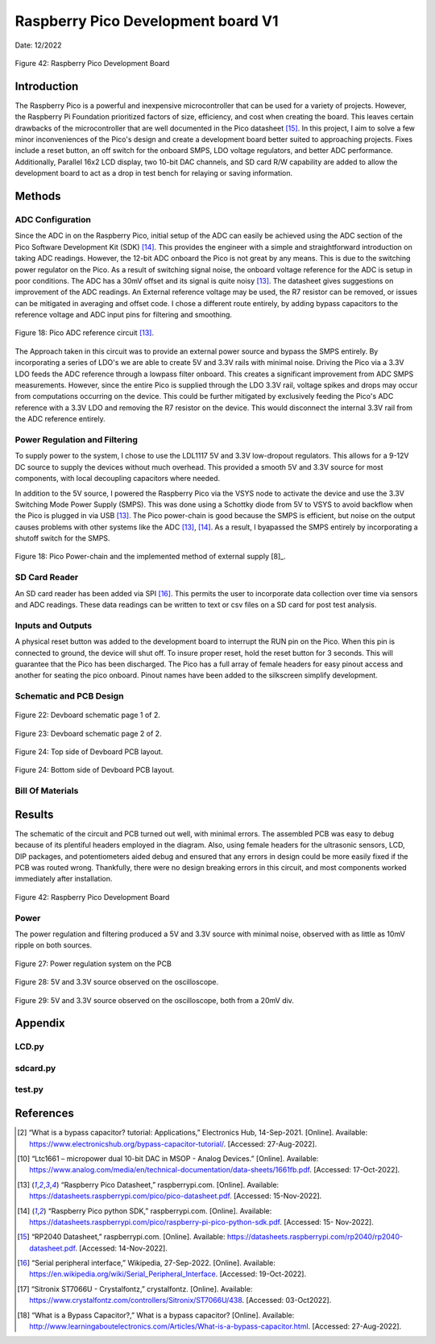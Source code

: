 Raspberry Pico Development board V1
====================================================

Date: 12/2022


.. figure:: devboard/dev_board_assembled.jpg
  :align: center

  Figure 42: Raspberry Pico Development Board



*******************
Introduction
*******************

The Raspberry Pico is a powerful and inexpensive microcontroller that can be used for a variety of projects.
However, the Raspberry Pi Foundation prioritized factors of size, efficiency, and cost when creating the board.
This leaves certain drawbacks of the microcontroller that are well documented in the Pico datasheet [15]_.
In this project, I aim to solve a few minor inconveniences of the Pico's design and create a development board better
suited to approaching projects. Fixes include a reset button, an off switch for the onboard SMPS,
LDO voltage regulators, and better ADC performance. Additionally, Parallel 16x2 LCD display, two 10-bit DAC channels,
and SD card R/W capability are added to allow the development board to act as a drop in test bench for relaying or saving
information.

******************
Methods
******************

.. seealso:: This device focuses on ADCs, DACs, and displays to streamline development of a project.
    Concepts and components from the pages below are employed. Topics that required greater detail for clarification
    are revisited.

    * :ref:`Raspberry Pico Microcontroller`
    * :ref:`Data Conversion: ADC and DAC Theory`
    * :ref:`Communication Protocols`
    * :ref:`LTC1661 DAC`
    * :ref:`16x2 LCD Display`



ADC Configuration
------------------

Since the ADC in on the Raspberry Pico, initial setup of the ADC can easily be achieved
using the ADC section of the Pico Software Development Kit (SDK) [14]_. This provides the
engineer with a simple and straightforward introduction on taking ADC readings. However, the
12-bit ADC onboard the Pico is not great by any means. This is due to the switching power
regulator on the Pico. As a result of switching signal noise, the onboard voltage reference for the
ADC is setup in poor conditions. The ADC has a 30mV offset and its signal is quite noisy [13]_.
The datasheet gives suggestions on improvement of the ADC readings. An External reference
voltage may be used, the R7 resistor can be removed, or issues can be mitigated in averaging and
offset code. I chose a different route entirely, by adding bypass capacitors to the reference
voltage and ADC input pins for filtering and smoothing.

.. figure:: devboard/adc_ref.png
  :align: center

  Figure 18: Pico ADC reference circuit [13]_.


The Approach taken in this circuit was to provide an external power source and bypass the SMPS entirely. By incorporating
a series of LDO's we are able to create 5V and 3.3V rails with minimal noise. Driving the Pico via a 3.3V LDO feeds
the ADC reference through a lowpass filter onboard. This creates a significant improvement from ADC SMPS measurements.
However, since the entire Pico is supplied through the LDO 3.3V rail, voltage spikes and drops may occur from computations
occurring on the device. This could be further mitigated by exclusively feeding the Pico's ADC reference with a 3.3V LDO
and removing the R7 resistor on the device. This would disconnect the internal 3.3V rail from the ADC reference entirely.


Power Regulation and Filtering
--------------------------------

To supply power to the system, I chose to use the LDL1117 5V and 3.3V low-dropout regulators.
This allows for a 9-12V DC source to supply the devices without much overhead. This provided
a smooth 5V and 3.3V source for most components, with local decoupling capacitors where needed.

In addition to the 5V source, I powered the Raspberry Pico via the VSYS node to activate
the device and use the 3.3V Switching Mode Power Supply (SMPS). This was done using a
Schottky diode from 5V to VSYS to avoid backflow when the Pico is plugged in via USB [13]_.
The Pico power-chain is good because the SMPS is efficient, but noise on the output causes
problems with other systems like the ADC [13]_, [14]_. As a result, I byapassed the SMPS entirely by incorporating a
shutoff switch for the SMPS.

.. figure:: theremin_images/figure18.png
  :align: center

  Figure 18: Pico Power-chain and the implemented method of external supply [8]_.

SD Card Reader
------------------

An SD card reader has been added via SPI [16]_. This permits the user to incorporate data collection over time via
sensors and ADC readings. These data readings can be written to text or csv files on a SD card for post test analysis.

Inputs and Outputs
---------------------

A physical reset button was added to the development board to interrupt the RUN pin on the Pico. When this pin is
connected to ground, the device will shut off. To insure proper reset, hold the reset button for 3 seconds. This will
guarantee that the Pico has been discharged. The Pico has a full array of female headers for easy pinout access and
another for seating the pico onboard. Pinout names have been added to the silkscreen simplify development.


Schematic and PCB Design
-------------------------

.. figure:: devboard/devboard_schematic1.png
  :align: center

  Figure 22: Devboard schematic page 1 of 2.

.. figure:: devboard/devboard_schematic2.png
  :align: center

  Figure 23: Devboard schematic page 2 of 2.

.. figure:: devboard/dev_board_top_altium.png
  :align: center

  Figure 24: Top side of Devboard PCB layout.

.. figure:: devboard/dev_board_bottom_altium.png
  :align: center

  Figure 24: Bottom side of Devboard PCB layout.

Bill Of Materials
---------------------

.. csv-table:: Bill Of Materials
   :file: devboard/BillOfMaterials.csv


******************
Results
******************

The schematic of the circuit and PCB turned out well, with minimal errors. The
assembled PCB was easy to debug because of its plentiful headers employed in the diagram.
Also, using female headers for the ultrasonic sensors, LCD, DIP packages, and potentiometers
aided debug and ensured that any errors in design could be more easily fixed if the PCB was
routed wrong. Thankfully, there were no design breaking errors in this circuit, and most
components worked immediately after installation.

.. figure:: devboard/dev_board_assembled.jpg
  :align: center

  Figure 42: Raspberry Pico Development Board


Power
---------------------

The power regulation and filtering produced a 5V and 3.3V source with minimal noise, observed
with as little as 10mV ripple on both sources.

.. figure:: devboard/powerchain.jpg
  :align: center

  Figure 27: Power regulation system on the PCB

.. figure:: devboard/scope_power.png
  :align: center

  Figure 28: 5V and 3.3V source observed on the oscilloscope.

.. figure:: devboard/scope_power_zoom.png
  :align: center

  Figure 29: 5V and 3.3V source observed on the oscilloscope, both from a 20mV div.



******************
Appendix
******************

LCD.py
---------------------

    .. literalinclude:: devboard/LCD.py
       :language: python
       :linenos:

sdcard.py
---------------------

    .. literalinclude:: devboard/sdcard.py
       :language: python
       :linenos:

test.py
---------------------

    .. literalinclude:: devboard/test.py
       :language: python
       :linenos:

******************
References
******************


.. [2] “What is a bypass capacitor? tutorial: Applications,” Electronics Hub, 14-Sep-2021.
    [Online]. Available: https://www.electronicshub.org/bypass-capacitor-tutorial/. [Accessed:
    27-Aug-2022].

.. [10] “Ltc1661 – micropower dual 10-bit DAC in MSOP - Analog Devices.” [Online]. Available:
    https://www.analog.com/media/en/technical-documentation/data-sheets/1661fb.pdf.
    [Accessed: 17-Oct-2022].

.. [13] “Raspberry Pico Datasheet,” raspberrypi.com. [Online]. Available:
    https://datasheets.raspberrypi.com/pico/pico-datasheet.pdf. [Accessed: 15-Nov-2022].

.. [14] “Raspberry Pico python SDK,” raspberrypi.com. [Online]. Available:
    https://datasheets.raspberrypi.com/pico/raspberry-pi-pico-python-sdk.pdf. [Accessed: 15-
    Nov-2022].

.. [15] “RP2040 Datasheet,” raspberrypi.com. [Online]. Available:
    https://datasheets.raspberrypi.com/rp2040/rp2040-datasheet.pdf. [Accessed: 14-Nov-2022].

.. [16] “Serial peripheral interface,” Wikipedia, 27-Sep-2022. [Online]. Available:
    https://en.wikipedia.org/wiki/Serial_Peripheral_Interface. [Accessed: 19-Oct-2022].

.. [17] “Sitronix ST7066U - Crystalfontz,” crystalfontz. [Online]. Available:
    https://www.crystalfontz.com/controllers/Sitronix/ST7066U/438. [Accessed: 03-Oct2022].

.. [18] “What is a Bypass Capacitor?,” What is a bypass capacitor? [Online]. Available:
    http://www.learningaboutelectronics.com/Articles/What-is-a-bypass-capacitor.html.
    [Accessed: 27-Aug-2022].






